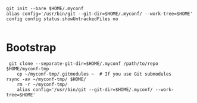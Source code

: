 #+BEGIN_EXAMPLE
    git init --bare $HOME/.myconf
    alias config='/usr/bin/git --git-dir=$HOME/.myconf/ --work-tree=$HOME'
    config config status.showUntrackedFiles no

#+END_EXAMPLE

* Bootstrap

#+BEGIN_EXAMPLE
 git clone --separate-git-dir=$HOME/.myconf /path/to/repo $HOME/myconf-tmp
    cp ~/myconf-tmp/.gitmodules ~  # If you use Git submodules
rsync -av ~/myconf-tmp/ $HOME/
    rm -r ~/myconf-tmp/
    alias config='/usr/bin/git --git-dir=$HOME/.myconf/ --work-tree=$HOME'

#+END_EXAMPLE

